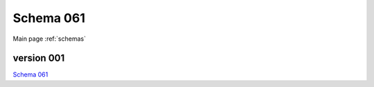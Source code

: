

======================
Schema 061
======================

Main page :ref:`schemas`




version 001
-----------

.. jsonschema:: ../../../../../openprocurement/schemas/dgf/schemas/06/1/schema_001.json


`Schema 061`_

.. _`Schema 061`: /06/1/schema_001.json



